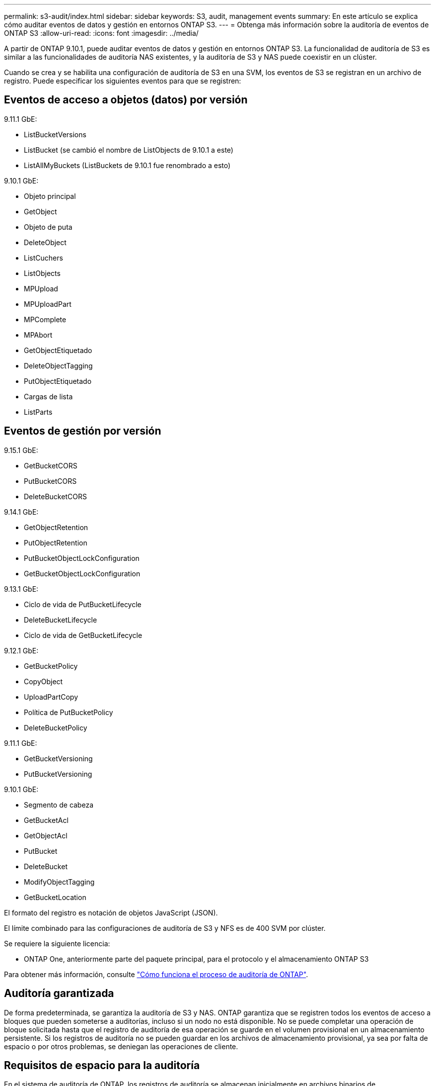 ---
permalink: s3-audit/index.html 
sidebar: sidebar 
keywords: S3, audit, management events 
summary: En este artículo se explica cómo auditar eventos de datos y gestión en entornos ONTAP S3. 
---
= Obtenga más información sobre la auditoría de eventos de ONTAP S3
:allow-uri-read: 
:icons: font
:imagesdir: ../media/


[role="lead"]
A partir de ONTAP 9.10.1, puede auditar eventos de datos y gestión en entornos ONTAP S3. La funcionalidad de auditoría de S3 es similar a las funcionalidades de auditoría NAS existentes, y la auditoría de S3 y NAS puede coexistir en un clúster.

Cuando se crea y se habilita una configuración de auditoría de S3 en una SVM, los eventos de S3 se registran en un archivo de registro. Puede especificar los siguientes eventos para que se registren:



== Eventos de acceso a objetos (datos) por versión

9.11.1 GbE:

* ListBucketVersions
* ListBucket (se cambió el nombre de ListObjects de 9.10.1 a este)
* ListAllMyBuckets (ListBuckets de 9.10.1 fue renombrado a esto)


9.10.1 GbE:

* Objeto principal
* GetObject
* Objeto de puta
* DeleteObject
* ListCuchers
* ListObjects
* MPUpload
* MPUploadPart
* MPComplete
* MPAbort
* GetObjectEtiquetado
* DeleteObjectTagging
* PutObjectEtiquetado
* Cargas de lista
* ListParts




== Eventos de gestión por versión

9.15.1 GbE:

* GetBucketCORS
* PutBucketCORS
* DeleteBucketCORS


9.14.1 GbE:

* GetObjectRetention
* PutObjectRetention
* PutBucketObjectLockConfiguration
* GetBucketObjectLockConfiguration


9.13.1 GbE:

* Ciclo de vida de PutBucketLifecycle
* DeleteBucketLifecycle
* Ciclo de vida de GetBucketLifecycle


9.12.1 GbE:

* GetBucketPolicy
* CopyObject
* UploadPartCopy
* Política de PutBucketPolicy
* DeleteBucketPolicy


9.11.1 GbE:

* GetBucketVersioning
* PutBucketVersioning


9.10.1 GbE:

* Segmento de cabeza
* GetBucketAcl
* GetObjectAcl
* PutBucket
* DeleteBucket
* ModifyObjectTagging
* GetBucketLocation


El formato del registro es notación de objetos JavaScript (JSON).

El límite combinado para las configuraciones de auditoría de S3 y NFS es de 400 SVM por clúster.

Se requiere la siguiente licencia:

* ONTAP One, anteriormente parte del paquete principal, para el protocolo y el almacenamiento ONTAP S3


Para obtener más información, consulte link:../nas-audit/auditing-process-concept.html["Cómo funciona el proceso de auditoría de ONTAP"].



== Auditoría garantizada

De forma predeterminada, se garantiza la auditoría de S3 y NAS. ONTAP garantiza que se registren todos los eventos de acceso a bloques que pueden someterse a auditorías, incluso si un nodo no está disponible. No se puede completar una operación de bloque solicitada hasta que el registro de auditoría de esa operación se guarde en el volumen provisional en un almacenamiento persistente. Si los registros de auditoría no se pueden guardar en los archivos de almacenamiento provisional, ya sea por falta de espacio o por otros problemas, se deniegan las operaciones de cliente.



== Requisitos de espacio para la auditoría

En el sistema de auditoría de ONTAP, los registros de auditoría se almacenan inicialmente en archivos binarios de almacenamiento provisional en nodos individuales. Periódicamente, se consolidan y convierten en registros de eventos legibles por el usuario, que se almacenan en el directorio del registro de eventos de auditoría de la SVM.

Los archivos de almacenamiento provisional se almacenan en un volumen de almacenamiento provisional dedicado, que ONTAP crea cuando se crea la configuración de auditoría. Hay un volumen de almacenamiento provisional por agregado.

Debe planificar el espacio disponible suficiente en la configuración de auditoría:

* Para los volúmenes de almacenamiento provisional en agregados que contienen bloques auditados.
* Para el volumen que contiene el directorio en el que se almacenan los registros de eventos convertidos.


Es posible controlar el número de registros de eventos y, por lo tanto, el espacio disponible en el volumen, mediante uno de los dos métodos al crear la configuración de auditoría de S3:

* Un límite numérico; el `-rotate-limit` parámetro controla la cantidad mínima de archivos de auditoría que se deben conservar.
* Un límite de tiempo; el `-retention-duration` parámetro controla el período máximo que se pueden conservar los archivos.


En ambos parámetros, una vez excedido el valor configurado, se pueden eliminar los archivos de auditoría más antiguos para dejar espacio para otros más nuevos. Para ambos parámetros, el valor es 0, lo que indica que se deben mantener todos los archivos. Para garantizar que haya espacio suficiente, se recomienda, por tanto, establecer uno de los parámetros en un valor distinto de cero.

Debido a la auditoría garantizada, si el espacio disponible para los datos de auditoría se agota antes del límite de rotación, no se pueden crear datos de auditoría más nuevos, lo que provoca errores en el acceso de los clientes a los datos. Por lo tanto, la elección de este valor y del espacio asignado a la auditoría se debe elegir cuidadosamente, y debe responder a las advertencias sobre el espacio disponible del sistema de auditoría.

Para obtener más información, consulte link:../nas-audit/basic-auditing-concept.html["Conceptos básicos de auditoría"].
